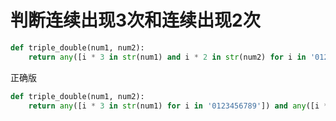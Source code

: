 * 判断连续出现3次和连续出现2次

#+BEGIN_SRC python
  def triple_double(num1, num2):
      return any([i * 3 in str(num1) and i * 2 in str(num2) for i in '0123456789'])
#+END_SRC

正确版

#+BEGIN_SRC python
  def triple_double(num1, num2):
      return any([i * 3 in str(num1) for i in '0123456789']) and any([i * 2 in str(num2) for i in '0123456789'])
#+END_SRC